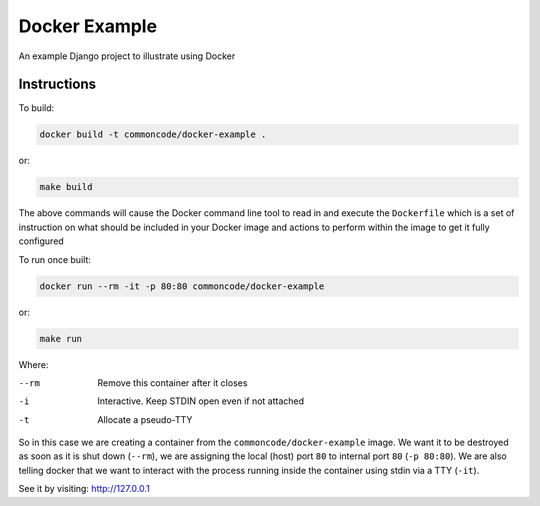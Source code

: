 Docker Example
==============

An example Django project to illustrate using Docker

Instructions
------------

To build:

.. code-block:: sh

	docker build -t commoncode/docker-example .

or:

.. code-block:: sh

	make build


The above commands will cause the Docker command line tool to read in and execute the ``Dockerfile`` which is a set of instruction on what should be included in your Docker image and actions to perform within the image to get it fully configured


To run once built:

.. code-block:: sh

	docker run --rm -it -p 80:80 commoncode/docker-example

or:

.. code-block:: sh

	make run

Where:


--rm
    Remove this container after it closes

-i
    Interactive. Keep STDIN open even if not attached

-t
    Allocate a pseudo-TTY


So in this case we are creating a container from the ``commoncode/docker-example`` image. We want it to be destroyed as soon as it is shut down (``--rm``), we are assigning the local (host) port ``80`` to internal port ``80`` (``-p 80:80``). We are also telling docker that we want to interact with the process running inside the container using stdin via a TTY (``-it``).


See it by visiting: `http://127.0.0.1 <http://127.0.0.1>`_

